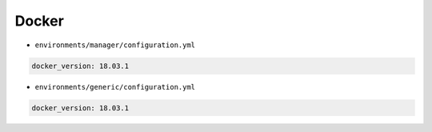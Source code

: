 ======
Docker
======

* ``environments/manager/configuration.yml``

.. code-block:: yaml

   docker_version: 18.03.1

* ``environments/generic/configuration.yml``

.. code-block:: yaml

   docker_version: 18.03.1
